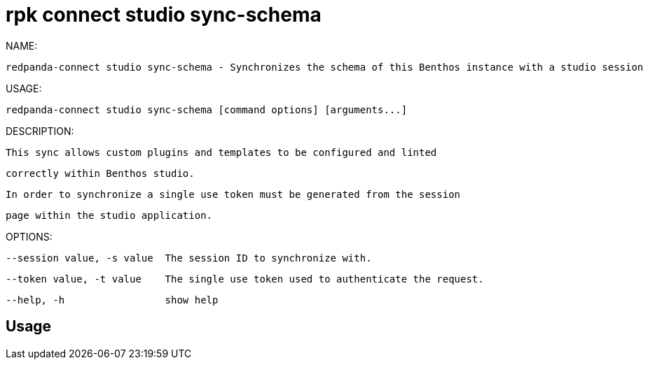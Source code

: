 = rpk connect studio sync-schema
:description: rpk connect studio sync-schema

NAME:
   redpanda-connect studio sync-schema - Synchronizes the schema of this Benthos instance with a studio session

USAGE:
   redpanda-connect studio sync-schema [command options] [arguments...]

DESCRIPTION:
   This sync allows custom plugins and templates to be configured and linted
   correctly within Benthos studio.

   In order to synchronize a single use token must be generated from the session
   page within the studio application.

OPTIONS:
   --session value, -s value  The session ID to synchronize with.
   --token value, -t value    The single use token used to authenticate the request.
   --help, -h                 show help

== Usage

[,bash]
----

----
|===